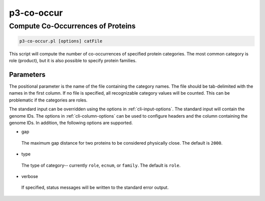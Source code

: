 .. _cli::p3-co-occur:


###########
p3-co-occur
###########


**********************************
Compute Co-Occurrences of Proteins
**********************************



.. code-block:: perl

     p3-co-occur.pl [options] catFile


This script will compute the number of co-occurrences of specified protein categories. The most common category is role (product), but it is also
possible to specify protein families.

Parameters
==========


The positional parameter is the name of the file containing the category names. The file should be tab-delimited with the names in the first column.
If no file is specified, all recognizable category values will be counted. This can be problematic if the categories are roles.

The standard input can be overridden using the options in :ref:`cli-input-options`. The standard input will contain the genome IDs. The options in
:ref:`cli-column-options` can be used to configure headers and the column containing the genome IDs. In addition, the following options are
supported.


- gap
 
 The maximum gap distance for two proteins to be considered physically close. The default is \ ``2000``\ .
 


- type
 
 The type of category-- currently \ ``role``\ , \ ``ecnum``\ , or \ ``family``\ . The default is \ ``role``\ .
 


- verbose
 
 If specified, status messages will be written to the standard error output.
 



